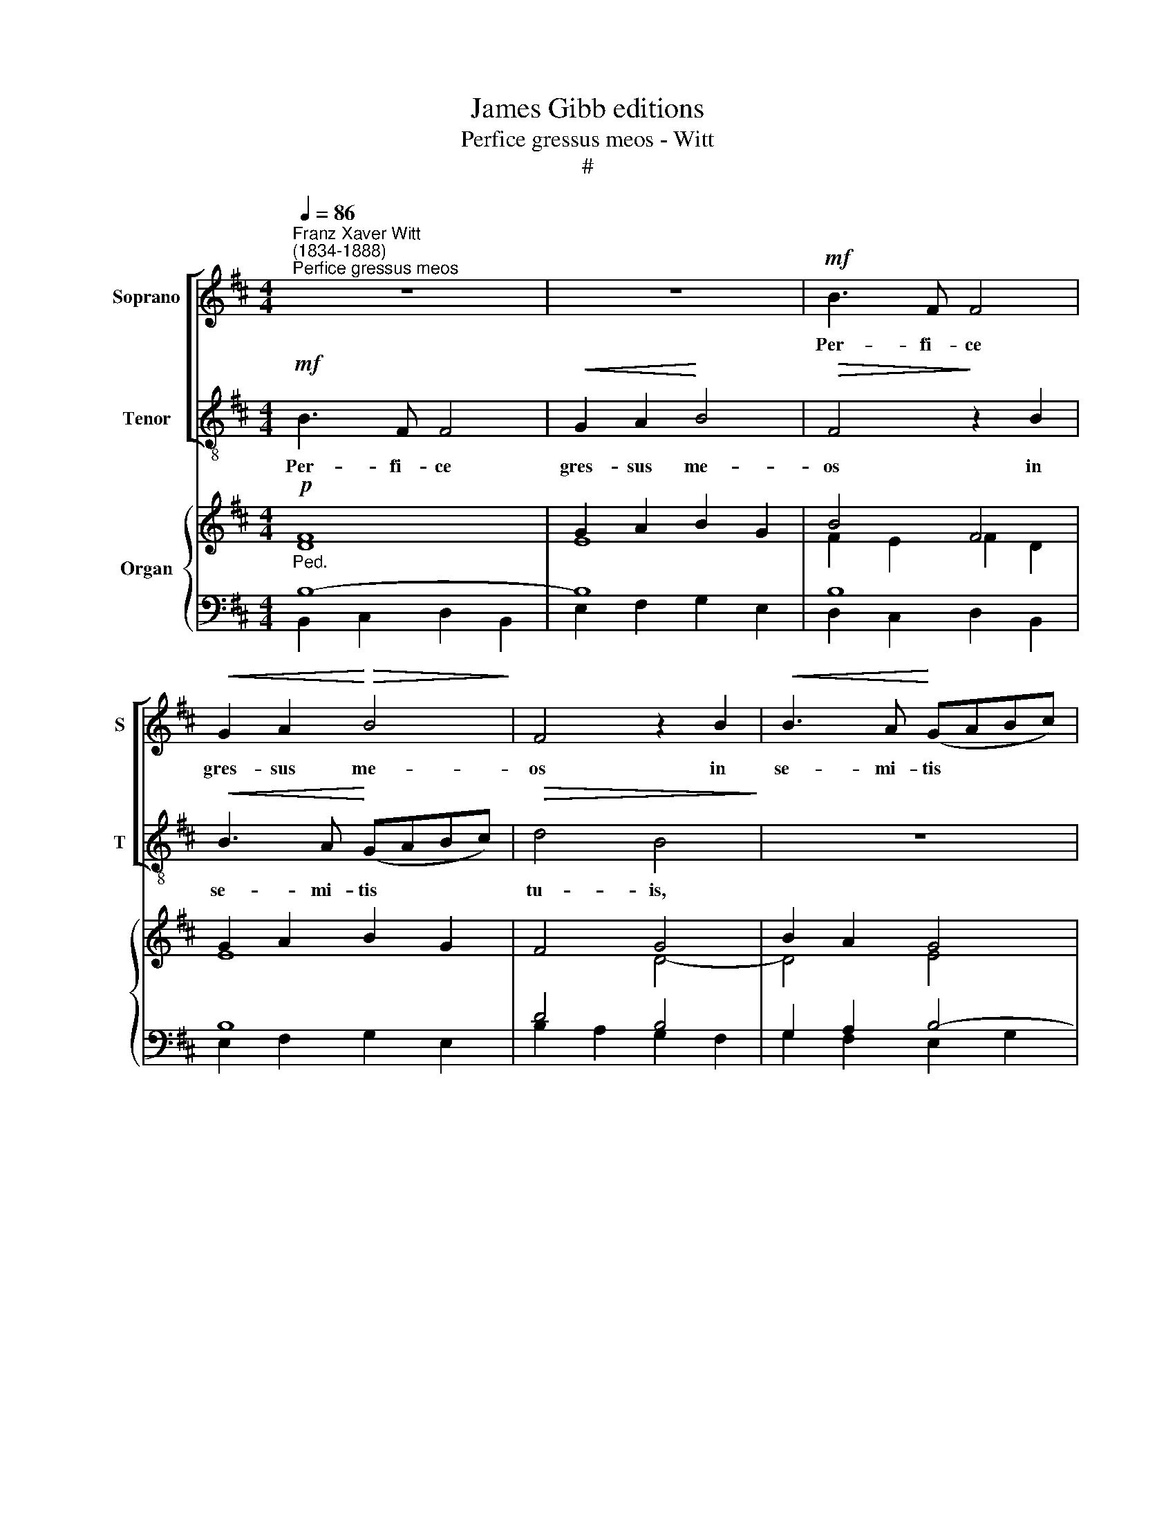 X:1
T:James Gibb editions
T:Perfice gressus meos - Witt
T:#
%%score [ 1 2 ] { ( 3 4 ) | ( 5 6 7 ) }
L:1/8
Q:1/4=86
M:4/4
K:D
V:1 treble nm="Soprano" snm="S"
V:2 treble-8 nm="Tenor" snm="T"
V:3 treble nm="Organ"
V:4 treble 
V:5 bass 
V:6 bass 
V:7 bass 
V:1
"^Franz Xaver Witt\n(1834-1888)""^Perfice gressus meos" z8 | z8 |!mf! B3 F F4 | %3
w: ||Per- fi- ce|
!<(! G2 A2!<)!!>(! B4!>)! | F4 z2 B2 |!<(! B3 A!<)! (GABc) |!>(! d4 B4!>)! | z8 | z8 |!f! d3 A A4 | %10
w: gres- sus me-|os in|se- mi- tis * * *|tu- is,|||Per- fi- ce|
 B2 c2 d4 | A4 z2 A2 | A2 GG (F3 ^G) |[Q:1/4=84] A4 z4 | z2 A2 A2 dc | B2 A2 G4 | F3 F E4 | %17
w: gres- sus me-|os in|se- mi- tis tu\- *|is:|ut non mo- ve-|an- tur ve-|sti- gi- a|
 (D2 CB, C4) | B,2 F2 F2 BA | G2 F2 z4 | z2"^cresc." ^A2 (B2 d2- | d)d c4 (B2- | BAGF E2 F2 | %23
w: me\- * * *|a, ut non mo- ve-|an- tur|ve- sti\- *|* gi- a me\-||
"^dim." E4) F4 | z8 | z8 | z2 D2 F2 D2 | !>!E2 E2 G4 | F4 ^A3 A | B2 =A2 G2 F2 | G4 F2 D2 | %31
w: * a:|||In- cli- na|au- rem tu-|am, et ex-|au- di ver- ba|me- a, in-|
 F2 D2 !>!A3 G | F4 E4 | z8 | z4 G3 G | G2 F2 E2 D2- | D2 C2 D2 d2 | c2 B2 A2 B2 | A3 G F2 z2 | %39
w: cli- na au- rem|tu- am,||et ex-|au- di ver- ba|* me- a: Mi-|ri- fi- ca, mi-|ri- fi- ca|
 z2 A2 A2 A2 | d3 d A4 | (G2 F2) E4 | A4 c2 B2 | (A2 G2) F2 A2 | d2 c2 (B3 A) | G2 B2 (e2 d2) | %46
w: mi- se- ri-|cor- di- as|tu\- * as:|qui sal- vos|fa\- * cis, qui|sal- vos fa\- *|cis spe- ran\- *|
 c2 B2 ^A4 | B6 B2 | ^A2 F2 B2 =A2 | (G2 F2) E2 E2 | A2 G2 (F2 E2) | %51
w: tes in te,|Do- mi-|ne, qui sal- vos|fa\- * cis, qui|sal- vos fa\- *|
[Q:1/4=84][Q:1/4=84][Q:1/4=84] D2 D2 d4 | B4 G4 |"^rit." F2[Q:1/4=78] F2 (d3 c | B3 A G2) (G2- | %55
w: cis spe- ran-|tes in|te, in te *|* * * Do\-|
 GFED C2) C2 | B,8- | B,8 |] %58
w: * * * * * mi-|ne.||
V:2
!mf! B3 F F4 |!<(! G2 A2!<)! B4 |!>(! F4!>)! z2 B2 |!<(! B3 A!<)! (GABc) |!>(! d4 B4!>)! | z8 | %6
w: Per- fi- ce|gres- sus me-|os in|se- mi- tis * * *|tu- is,||
 z8 |!f! d3 A A4 | B2 c2 d4 | A4 z2 d2 | B2 AA (GABc) | d4 z2 A2 | B2 Bc d4 | c2 A2 A2 dc | %14
w: |Per- fi- ce|gres- sus me-|os in|se- mi- tis tu\- * * *|is, in|se- mi- tis tu-|is: ut non mo- ve-|
 B2 A2 z4 | z2 d4 (c2- | c2 B4) ^A2 | B2 (B4 ^A2) | B4 z4 | z2 F2 F2 BA | G2 F2 z2 B2 | e3 e d4 | %22
w: an- tur|ve- sti\-|* * gi-|a me\- *|a,|ut non mo- ve-|an- tur ve-|sti- gi- a|
 (d4 c2 d2- | d2 c2) d4 | z2 G2 B2 G2 | A2 A2 G4 | F4 z4 | z8 | F2 F2 c3 c | d2 c2 (B2 d2- | %30
w: me\- * *|* * a:|In- cli- na|au- rem tu-|am,||et ex- au- di|ver- ba me\- *|
 d2 c2) d4 | z8 | z4 z2 E2 | G2 E2 !>!B3 A | (G2 =c2) B2 BB | B2 A2 G2 F2 | E4 D4 | z4 z2 d2 | %38
w: * * a,||in-|cli- na au- rem|tu\- * am, et ex-|au- di ver- ba|me- a:|Mi-|
 c2 B2 A2 B2 | A3 G FAAA | d3 d A4 | (G2 F2) E2 A2 | c2 B2 (A2 G2) | F2 A2 d2 c2 | (B2 A2) G2 B2 | %45
w: ri- fi- ca, mi-|ri- fi- ca mi- se- ri-|cor- di- as|tu\- * as: qui|sal- vos fa\- *|cis, qui sal- vos|fa\- * cis spe-|
 (e2 d2) c2 B2 | ^A2 B2 c4 | d6 d2 | c4 z2 F2 | B2 A2 (G2 F2) | E2 E2 A2 G2 | (F2 E2) D2 D2 | %52
w: ran\- * tes in|te, in te,|Do- mi-|ne, qui|sal- vos fa\- *|cis, qui sal- vos|fa\- * cis spe-|
 d4 B2 B2 | ^A4 z2 F2 | (d3 c B4) | B6 ^A2 | B8- | B8 |] %58
w: ran- tes in|te, in|te * *|Do- mi-|ne.||
V:3
!p! F8 | G2 A2 B2 G2 | B4 F4 | G2 A2 B2 G2 | F4 G4 | B2 A2 G4 | F4 B2 AG | F2 G2 A2 F2 | %8
 B2 c2 d2 B2 | A2 G2 A2 F2 | [FB]2 [Ac]2 [Bd]4 | A8 | A2 G2 F3 ^G | A4 A4 | [DG]2 [DF]2 [EA]2 dc | %15
 B2 A2 G4 | F4 E4 | (D2 CB, C4) | D6 BA | [EG]2 [DF]2- [DF]4 | G2 F2 F2 B2- | [DEB]2 [CEA]2 [DF]4 | %22
 G4 E2 F2 | E4 F4 |!p! G8 | A4 G4 | F8 | E4 G4 | F4 [F^A]4 | %29
 [DFB]2 [C!courtesy!=A]2 [B,DG]2 [DF]2 | G4 F4- | F4 A3 G | F4 G4- | G4 B3 A | %34
 [EG]2- [EG=c]2 [DGB]2- [DG]2 | [DG]2 F2 E2 D2- | D2 C2 D2!f! [Fd]2 | [Gc]2 [GB]2 [FA]2 [GB]2 | %38
 A3 G F2 D2 | E4 D2 [EA]2 | [Fd]4 A4 | G2 F2 E4 |!p! E8 | F8 | D8 | [EG]8 | F8 | [DF]8 | %48
 [CF]4- [DF]4 | [B,G]2 [A,F]2 [G,E]2 [F,D]2 | C4 D2 E2 | x8 | B4 G4 |"^rit." F4 F4 | x4 E4- | %55
 E4 C4 | x4 x4 | x4 x4 |] %58
V:4
 D8 | E8 | F2 E2 F2 D2 | E8 | x4 D4- | D4 E4 | D4 D4 | D8- | D8 | D8 | D2 E2 G4 | x4 x4 | E3 C D4 | %13
 E4 F4 | x4 x2 F2 | G2 A2 G4 | x4 x4 | x4 x4 | x4 x2 F2 | x4 x4 | C2 C2 D4 | x4 x4 | B,4 C2 D2 | %23
 D2 C2 D4 | D8 | D6 C2 | D8 | x4 D2 ED | C4 C4 | x4 x4 | D2 C2 D4- | D4 E4 | E2 ^D2 E4- | E4 F4 | %34
 x4 x4 | x4 x4 | x4 x4 | x4 x4 | E2 DE D2 x2 | x4 x4 | D4 E2 F2 | D4 C4 | C8 | D8 | x4 x4 | x8 | %46
 x8 | x8 | x8 | B,8 | x8 | D8- | D6 E2- | E2 C2 D4 | x4 x4 | x4 x4 | x4 x4 | x4 x4 |] %58
V:5
"^Ped." B,8- | B,8 | B,8 | B,8 | D4 B,4 | G,2 A,2 B,4- | B,4 G,2 F,E, | A,8 | x8 | x8 | %10
 B,,2 A,,2 B,4 | (D6 A,2) | B,3 G, A,2 B,2 | C4 D3 C | B,2 A,2 A,2 D2 | D2 D4 C2 | C2 B,4 ^A,2 | %17
 B,6 ^A,2 | B,8- | B,8 | B,2 ^A,2 B,4 | B,2 C2- C2 B,2 | E,2 G,2 A,4 | A,4 A,4 | B,8 | %25
 A,4 B,2 A,G, | A,8- | A,4 z4 | ^A,,4"^Man." F,,4 | B,,2 F,2 G,2 A,2 | [E,G,]4 [D,A,]4- | %31
"^Ped." A,6 B,2 | =C2 B,2 B,4- | B,6 ^D2 | x6 B,2 | B,2 A,2 [G,!courtesy!^C]2 [F,A,]2 | %36
 [E,A,]4 [F,A,]2 A,2 | G,2 D2 D2 D2 | C2 B,2 A,2 B,2 | A,4 F,2 A,2 | B,2 A,6 | B,4 C4 | A,8 | A,8 | %44
 [G,B,]8 | B,8 | [^A,C]2 [B,D]2 [A,C]4 | B,8 | [F,^A,]4 [B,,B,]4 | x8 | [E,A,]8 | A,4 [F,B,]4 | %52
 G,4 B,4 | ^A,4 B,4 | z4"^Man." [G,B,]4- | [G,B,]6 ^A,2 |"^Ped." [F,B,]4 B,3 C | [F,B,^D]8 |] %58
V:6
 B,,2 C,2 D,2 B,,2 | E,2 F,2 G,2 E,2 | D,2 C,2 D,2 B,,2 | E,2 F,2 G,2 E,2 | B,2 A,2 G,2 F,2 | %5
 G,2 F,2 E,2 G,2 | B,2 D,2 x4 | D,2 E,2 F,2 D,2 | G,2 A,2 B,2 G,2 | F,2 E,2 F,2 D,2 | %10
 x4 G,,2 !>!G,2- | G,2 F,E,"^dim." F,2 F,2 | E,4 D,2 B,,2 | A,,4 D,2 F,2 | G,2 D,2 C,2 B,,A,, | %15
 G,,2 F,,2 E,,2 E,2 | D,4 C,4 | B,,2 G,2 E,2 F,2 | B,,4 z2 D,2 | E,2 B,,2 C,2 D,2 | %20
 E,2 F,2 z2 B,,2 | G,,2 !courtesy!=A,,2 B,,2 D,2 | x4 A,2 D,2 | A,,4 D,4 | G,8 | F,4 E,4 | D,8 | %27
 C,4 B,,2 !courtesy!^C,B,, | x4 x4 | x4 x2 D,2 | x4 x4 | D,2 D,2 C,2 B,,2 | A,,2 B,,2 E,4 | %33
 E,2 E,2 ^D,2 B,,2 | E,3 F, G,4 | D,4 E,2 F,D, | A,,4 D,2 D,2 | E,2 G,2 D,2 G,,2 | A,,2 B,,C, D,4 | %39
 D,2 C,2 D,2 C,2 | B,,2 D,2 C,2 D,2 | G,,4 A,,4 | A,,8 | D,8 | G,,8 | E,,8 | F,,8 | %47
 B,,3 C, D,C,B,,D, | x4 x4 | E,,6 F,,G,, | A,,4 B,,2 C,2 | D,2 C,2 B,,2 A,,2 | G,,2 B,,2 E,2 D,2 | %53
 C,2 F,,2 B,,4 | z4 E,,4- | E,,4 F,,4 | B,,4 E,,4 | B,,8 |] %58
V:7
 x8 | x8 | x8 | x8 | x8 | x8 | x8 | x8 | x8 | x8 | x8 | x8 | x8 | x8 | x8 | x8 | x8 | x8 | x8 | %19
 x8 | x8 | x8 | x8 | x8 | x8 | x8 | x8 | x8 | x8 | x8 | x8 | x8 | x8 | x8 | x8 | x8 | x8 | x8 | %38
 x8 | x8 | x8 | x8 | x8 | x8 | x8 | x4 x4 | x4 x4 | x4 x4 | x4 x4 | x8 | x4 x4 | F,2 E,2 x4 | %52
 x4 x4 | x4 x4 | x4 x4 | x4 F,4 | x4 [E,G,]4 | x4 x4 |] %58

